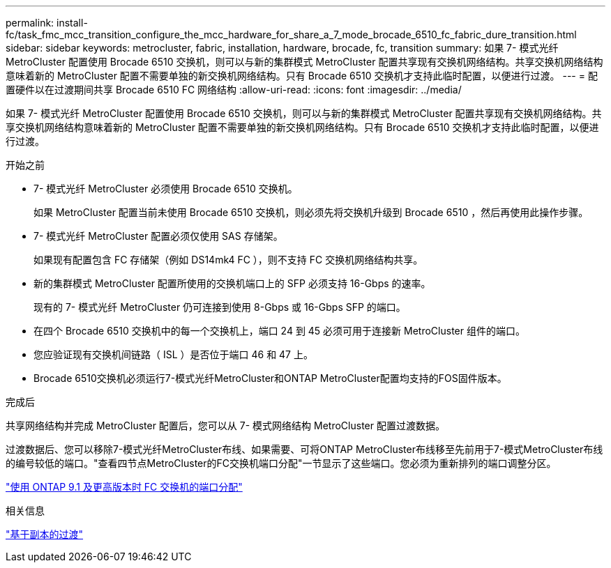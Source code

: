 ---
permalink: install-fc/task_fmc_mcc_transition_configure_the_mcc_hardware_for_share_a_7_mode_brocade_6510_fc_fabric_dure_transition.html 
sidebar: sidebar 
keywords: metrocluster, fabric, installation, hardware, brocade, fc, transition 
summary: 如果 7- 模式光纤 MetroCluster 配置使用 Brocade 6510 交换机，则可以与新的集群模式 MetroCluster 配置共享现有交换机网络结构。共享交换机网络结构意味着新的 MetroCluster 配置不需要单独的新交换机网络结构。只有 Brocade 6510 交换机才支持此临时配置，以便进行过渡。 
---
= 配置硬件以在过渡期间共享 Brocade 6510 FC 网络结构
:allow-uri-read: 
:icons: font
:imagesdir: ../media/


[role="lead"]
如果 7- 模式光纤 MetroCluster 配置使用 Brocade 6510 交换机，则可以与新的集群模式 MetroCluster 配置共享现有交换机网络结构。共享交换机网络结构意味着新的 MetroCluster 配置不需要单独的新交换机网络结构。只有 Brocade 6510 交换机才支持此临时配置，以便进行过渡。

.开始之前
* 7- 模式光纤 MetroCluster 必须使用 Brocade 6510 交换机。
+
如果 MetroCluster 配置当前未使用 Brocade 6510 交换机，则必须先将交换机升级到 Brocade 6510 ，然后再使用此操作步骤。

* 7- 模式光纤 MetroCluster 配置必须仅使用 SAS 存储架。
+
如果现有配置包含 FC 存储架（例如 DS14mk4 FC ），则不支持 FC 交换机网络结构共享。

* 新的集群模式 MetroCluster 配置所使用的交换机端口上的 SFP 必须支持 16-Gbps 的速率。
+
现有的 7- 模式光纤 MetroCluster 仍可连接到使用 8-Gbps 或 16-Gbps SFP 的端口。

* 在四个 Brocade 6510 交换机中的每一个交换机上，端口 24 到 45 必须可用于连接新 MetroCluster 组件的端口。
* 您应验证现有交换机间链路（ ISL ）是否位于端口 46 和 47 上。
* Brocade 6510交换机必须运行7-模式光纤MetroCluster和ONTAP MetroCluster配置均支持的FOS固件版本。


.完成后
共享网络结构并完成 MetroCluster 配置后，您可以从 7- 模式网络结构 MetroCluster 配置过渡数据。

过渡数据后、您可以移除7-模式光纤MetroCluster布线、如果需要、可将ONTAP MetroCluster布线移至先前用于7-模式MetroCluster布线的编号较低的端口。"查看四节点MetroCluster的FC交换机端口分配"一节显示了这些端口。您必须为重新排列的端口调整分区。

link:concept_port_assignments_for_fc_switches_when_using_ontap_9_1_and_later.html["使用 ONTAP 9.1 及更高版本时 FC 交换机的端口分配"]

.相关信息
http://docs.netapp.com/ontap-9/topic/com.netapp.doc.dot-7mtt-dctg/home.html["基于副本的过渡"]

